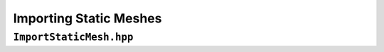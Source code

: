 Importing Static Meshes
=======================

``ImportStaticMesh.hpp``
------------------------

.. doxygenfile:: ImportStaticMesh.hpp
